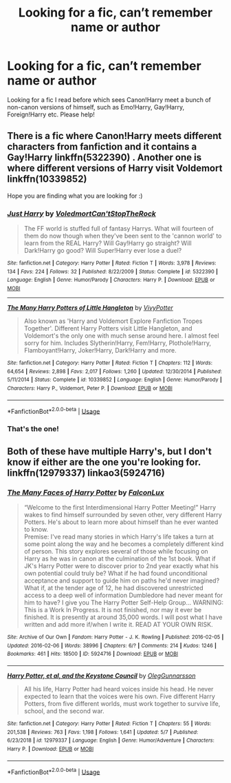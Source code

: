 #+TITLE: Looking for a fic, can’t remember name or author

* Looking for a fic, can’t remember name or author
:PROPERTIES:
:Author: xaviernoodlebrain
:Score: 3
:DateUnix: 1595875599.0
:DateShort: 2020-Jul-27
:FlairText: What's That Fic?
:END:
Looking for a fic I read before which sees Canon!Harry meet a bunch of non-canon versions of himself, such as Emo!Harry, Gay!Harry, Foreign!Harry etc. Please help!


** There is a fic where Canon!Harry meets different characters from fanfiction and it contains a Gay!Harry linkffn(5322390) . Another one is where different versions of Harry visit Voldemort linkffn(10339852)

Hope you are finding what you are looking for :)
:PROPERTIES:
:Author: CloakFeather
:Score: 3
:DateUnix: 1595939263.0
:DateShort: 2020-Jul-28
:END:

*** [[https://www.fanfiction.net/s/5322390/1/][*/Just Harry/*]] by [[https://www.fanfiction.net/u/2055142/VoledmortCan-tStopTheRock][/VoledmortCan'tStopTheRock/]]

#+begin_quote
  The FF world is stuffed full of fantasy Harrys. What will fourteen of them do now though when they've been sent to the 'cannon world' to learn from the REAL Harry? Will Gay!Harry go straight? Will Dark!Harry go good? Will Super!Harry ever lose a duel?
#+end_quote

^{/Site/:} ^{fanfiction.net} ^{*|*} ^{/Category/:} ^{Harry} ^{Potter} ^{*|*} ^{/Rated/:} ^{Fiction} ^{T} ^{*|*} ^{/Words/:} ^{3,978} ^{*|*} ^{/Reviews/:} ^{134} ^{*|*} ^{/Favs/:} ^{224} ^{*|*} ^{/Follows/:} ^{32} ^{*|*} ^{/Published/:} ^{8/22/2009} ^{*|*} ^{/Status/:} ^{Complete} ^{*|*} ^{/id/:} ^{5322390} ^{*|*} ^{/Language/:} ^{English} ^{*|*} ^{/Genre/:} ^{Humor/Parody} ^{*|*} ^{/Characters/:} ^{Harry} ^{P.} ^{*|*} ^{/Download/:} ^{[[http://www.ff2ebook.com/old/ffn-bot/index.php?id=5322390&source=ff&filetype=epub][EPUB]]} ^{or} ^{[[http://www.ff2ebook.com/old/ffn-bot/index.php?id=5322390&source=ff&filetype=mobi][MOBI]]}

--------------

[[https://www.fanfiction.net/s/10339852/1/][*/The Many Harry Potters of Little Hangleton/*]] by [[https://www.fanfiction.net/u/4561396/VivyPotter][/VivyPotter/]]

#+begin_quote
  Also known as 'Harry and Voldemort Explore Fanfiction Tropes Together'. Different Harry Potters visit Little Hangleton, and Voldemort's the only one with much sense around here. I almost feel sorry for him. Includes Slytherin!Harry, Fem!Harry, Plothole!Harry, Flamboyant!Harry, Joker!Harry, Dark!Harry and more.
#+end_quote

^{/Site/:} ^{fanfiction.net} ^{*|*} ^{/Category/:} ^{Harry} ^{Potter} ^{*|*} ^{/Rated/:} ^{Fiction} ^{T} ^{*|*} ^{/Chapters/:} ^{112} ^{*|*} ^{/Words/:} ^{64,654} ^{*|*} ^{/Reviews/:} ^{2,898} ^{*|*} ^{/Favs/:} ^{2,017} ^{*|*} ^{/Follows/:} ^{1,260} ^{*|*} ^{/Updated/:} ^{12/30/2014} ^{*|*} ^{/Published/:} ^{5/11/2014} ^{*|*} ^{/Status/:} ^{Complete} ^{*|*} ^{/id/:} ^{10339852} ^{*|*} ^{/Language/:} ^{English} ^{*|*} ^{/Genre/:} ^{Humor/Parody} ^{*|*} ^{/Characters/:} ^{Harry} ^{P.,} ^{Voldemort,} ^{Peter} ^{P.} ^{*|*} ^{/Download/:} ^{[[http://www.ff2ebook.com/old/ffn-bot/index.php?id=10339852&source=ff&filetype=epub][EPUB]]} ^{or} ^{[[http://www.ff2ebook.com/old/ffn-bot/index.php?id=10339852&source=ff&filetype=mobi][MOBI]]}

--------------

*FanfictionBot*^{2.0.0-beta} | [[https://github.com/tusing/reddit-ffn-bot/wiki/Usage][Usage]]
:PROPERTIES:
:Author: FanfictionBot
:Score: 1
:DateUnix: 1595939282.0
:DateShort: 2020-Jul-28
:END:


*** That's the one!
:PROPERTIES:
:Author: xaviernoodlebrain
:Score: 1
:DateUnix: 1595945801.0
:DateShort: 2020-Jul-28
:END:


** Both of these have multiple Harry's, but I don't know if either are the one you're looking for. linkffn(12979337) linkao3(5924716)
:PROPERTIES:
:Author: iheartlucius
:Score: 1
:DateUnix: 1595887368.0
:DateShort: 2020-Jul-28
:END:

*** [[https://archiveofourown.org/works/5924716][*/The Many Faces of Harry Potter/*]] by [[https://www.archiveofourown.org/users/FalconLux/pseuds/FalconLux][/FalconLux/]]

#+begin_quote
  “Welcome to the first Interdimensional Harry Potter Meeting!” Harry wakes to find himself surrounded by seven other, very different Harry Potters. He's about to learn more about himself than he ever wanted to know.\\
  Premise: I've read many stories in which Harry's life takes a turn at some point along the way and he becomes a completely different kind of person. This story explores several of those while focusing on Harry as he was in canon at the culmination of the 1st book. What if JK's Harry Potter were to discover prior to 2nd year exactly what his own potential could truly be? What if he had found unconditional acceptance and support to guide him on paths he'd never imagined? What if, at the tender age of 12, he had discovered unrestricted access to a deep well of information Dumbledore had never meant for him to have? I give you The Harry Potter Self-Help Group... WARNING: This is a Work In Progress. It is not finished, nor may it ever be finished. It is presently at around 35,000 words. I will post what I have written and add more if/when I write it. READ AT YOUR OWN RISK.
#+end_quote

^{/Site/:} ^{Archive} ^{of} ^{Our} ^{Own} ^{*|*} ^{/Fandom/:} ^{Harry} ^{Potter} ^{-} ^{J.} ^{K.} ^{Rowling} ^{*|*} ^{/Published/:} ^{2016-02-05} ^{*|*} ^{/Updated/:} ^{2016-02-06} ^{*|*} ^{/Words/:} ^{38996} ^{*|*} ^{/Chapters/:} ^{6/?} ^{*|*} ^{/Comments/:} ^{214} ^{*|*} ^{/Kudos/:} ^{1246} ^{*|*} ^{/Bookmarks/:} ^{461} ^{*|*} ^{/Hits/:} ^{18500} ^{*|*} ^{/ID/:} ^{5924716} ^{*|*} ^{/Download/:} ^{[[https://archiveofourown.org/downloads/5924716/The%20Many%20Faces%20of%20Harry.epub?updated_at=1591718768][EPUB]]} ^{or} ^{[[https://archiveofourown.org/downloads/5924716/The%20Many%20Faces%20of%20Harry.mobi?updated_at=1591718768][MOBI]]}

--------------

[[https://www.fanfiction.net/s/12979337/1/][*/Harry Potter, et al, and the Keystone Council/*]] by [[https://www.fanfiction.net/u/10654210/OlegGunnarsson][/OlegGunnarsson/]]

#+begin_quote
  All his life, Harry Potter had heard voices inside his head. He never expected to learn that the voices were his own. Five different Harry Potters, from five different worlds, must work together to survive life, school, and the second war.
#+end_quote

^{/Site/:} ^{fanfiction.net} ^{*|*} ^{/Category/:} ^{Harry} ^{Potter} ^{*|*} ^{/Rated/:} ^{Fiction} ^{T} ^{*|*} ^{/Chapters/:} ^{55} ^{*|*} ^{/Words/:} ^{201,538} ^{*|*} ^{/Reviews/:} ^{763} ^{*|*} ^{/Favs/:} ^{1,198} ^{*|*} ^{/Follows/:} ^{1,641} ^{*|*} ^{/Updated/:} ^{5/7} ^{*|*} ^{/Published/:} ^{6/23/2018} ^{*|*} ^{/id/:} ^{12979337} ^{*|*} ^{/Language/:} ^{English} ^{*|*} ^{/Genre/:} ^{Humor/Adventure} ^{*|*} ^{/Characters/:} ^{Harry} ^{P.} ^{*|*} ^{/Download/:} ^{[[http://www.ff2ebook.com/old/ffn-bot/index.php?id=12979337&source=ff&filetype=epub][EPUB]]} ^{or} ^{[[http://www.ff2ebook.com/old/ffn-bot/index.php?id=12979337&source=ff&filetype=mobi][MOBI]]}

--------------

*FanfictionBot*^{2.0.0-beta} | [[https://github.com/tusing/reddit-ffn-bot/wiki/Usage][Usage]]
:PROPERTIES:
:Author: FanfictionBot
:Score: 1
:DateUnix: 1595887388.0
:DateShort: 2020-Jul-28
:END:
